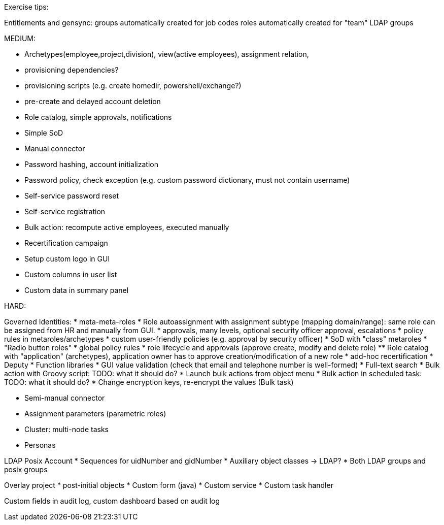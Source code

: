 Exercise tips:

Entitlements and gensync:
groups automatically created for job codes
roles automatically created for "team" LDAP groups

MEDIUM:

* Archetypes(employee,project,division), view(active employees), assignment relation,


* provisioning dependencies?
* provisioning scripts (e.g. create homedir, powershell/exchange?)

* pre-create and delayed account deletion

* Role catalog, simple approvals, notifications
* Simple SoD

* Manual connector
* Password hashing, account initialization
* Password policy, check exception (e.g. custom password dictionary, must not contain username)
* Self-service password reset
* Self-service registration

* Bulk action: recompute active employees, executed manually

* Recertification campaign

* Setup custom logo in GUI
* Custom columns in user list
* Custom data in summary panel

HARD:

Governed Identities:
* meta-meta-roles
* Role autoassignment with assignment subtype (mapping domain/range): same role can be assigned from HR and manually from GUI.
* approvals, many levels, optional security officer approval, escalations
* policy rules in metaroles/archetypes
* custom user-friendly policies (e.g. approval by security officer)
* SoD with "class" metaroles
* "Radio button roles"
* global policy rules
* role lifecycle and approvals (approve create, modify and delete role)
** Role catalog with "application" (archetypes), application owner has to approve creation/modification of a new role
* add-hoc recertification
* Deputy
* Function libraries
* GUI value validation (check that email and telephone number is well-formed)
* Full-text search
* Bulk action with Groovy script: TODO: what it should do?
* Launch bulk actions from object menu
* Bulk action in scheduled task: TODO: what it should do?
* Change encryption keys, re-encrypt the values (Bulk task)

* Semi-manual connector

* Assignment parameters (parametric roles)

* Cluster: multi-node tasks

* Personas

LDAP Posix Account
* Sequences for uidNumber and gidNumber
* Auxiliary object classes -> LDAP?
* Both LDAP groups and posix groups

Overlay project
* post-initial objects
* Custom form (java)
* Custom service
* Custom task handler

Custom fields in audit log, custom dashboard based on audit log
